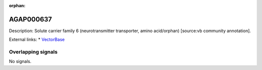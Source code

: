 :orphan:

AGAP000637
=============





Description: Solute carrier family 6 (neurotransmitter transporter, amino acid/orphan) [source:vb community annotation].

External links:
* `VectorBase <https://www.vectorbase.org/Anopheles_gambiae/Gene/Summary?g=AGAP000637>`_

Overlapping signals
-------------------



No signals.


